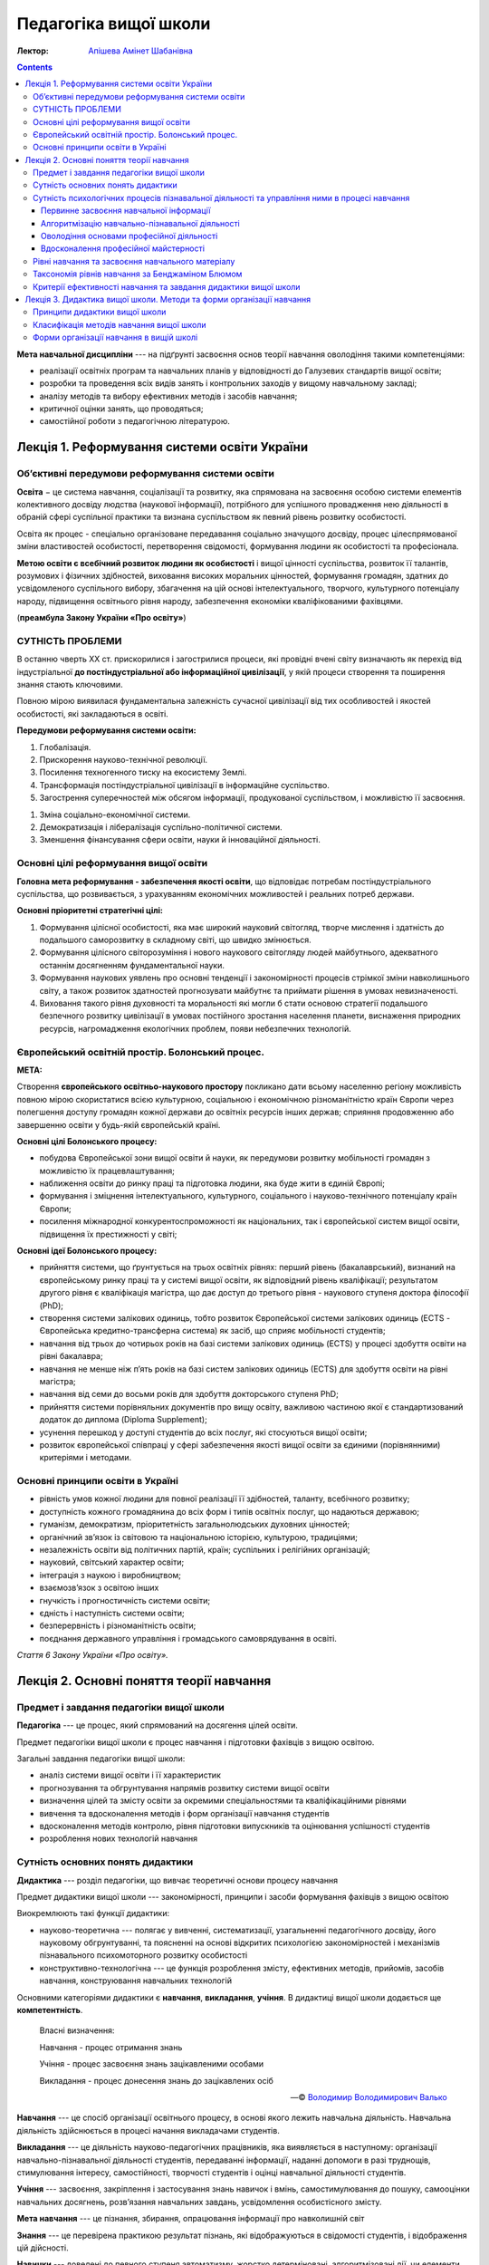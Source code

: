 ----------------------
Педагогіка вищої школи
----------------------

:Лектор: `Апішева Амінет Шабанівна <http://psy.kpi.ua/apisheva/>`_

.. contents::
   :depth: 4
..

**Мета навчальної дисципліни** --- на підґрунті засвоєння основ теорії навчання
оволодіння такими компетенціями:

- реалізації освітніх програм та навчальних планів у відповідності до Галузевих
  стандартів вищої освіти;
- розробки та проведення всіх видів занять і контрольних заходів у вищому
  навчальному закладі; 
- аналізу методів та вибору ефективних методів і засобів навчання;
- критичної оцінки занять, що проводяться;
- самостійної роботи з педагогічною літературою.     


Лекція 1. Реформування системи освіти України
=============================================

Об’єктивні передумови реформування системи освіти
-------------------------------------------------

**Освіта** − це система навчання, соціалізації та розвитку, яка спрямована на
засвоєння особою системи елементів колективного досвіду людства (наукової
інформації), потрібного для успішного провадження нею діяльності в обраній сфері
суспільної практики та визнана суспільством як певний рівень розвитку
особистості.

Освіта як процес -  спеціально організоване передавання соціально значущого
досвіду, процес цілеспрямованої зміни властивостей особистості, перетворення
свідомості, формування людини як особистості та професіонала.

**Метою освіти є всебічний розвиток людини як особистості** і вищої цінності
суспільства, розвиток її талантів, розумових і фізичних здібностей, виховання
високих моральних цінностей, формування громадян, здатних до усвідомленого
суспільного вибору, збагачення на цій основі інтелектуального, творчого,
культурного потенціалу народу, підвищення освітнього рівня народу, забезпечення
економіки кваліфікованими фахівцями.  

(**преамбула Закону України «Про освіту»**)

СУТНІСТЬ ПРОБЛЕМИ
-----------------

В останню чверть ХХ ст. прискорилися і загострилися процеси, які провідні вчені світу визначають як перехід
від індустріальної **до постіндустріальної або інформаційної цивілізації**, у якій процеси створення та
поширення знання стають ключовими.

Повною мірою виявилася фундаментальна залежність сучасної цивілізації від тих особливостей і якостей
особистості, які закладаються в освіті.

**Передумови реформування системи освіти:**

1. Глобалізація.
2. Прискорення науково-технічної революції.
3. Посилення техногенного тиску на екосистему Землі.
4. Трансформація постіндустріальної цивілізації в інформаційне суспільство.
5. Загострення суперечностей між обсягом інформації, продукованої суспільством, і можливістю її засвоєння.

1. Зміна соціально-економічної системи.
2. Демократизація і лібералізація суспільно-політичної системи.
3. Зменшення фінансування сфери освіти, науки й інноваційної діяльності.

Основні цілі реформування вищої освіти
--------------------------------------

**Головна мета реформування - забезпечення якості освіти**, що відповідає потребам постіндустріального суспільства,
що розвивається, з урахуванням економічних можливостей і реальних потреб держави.

**Основні пріоритетні стратегічні цілі:**

1. Формування цілісної особистості, яка має широкий науковий світогляд, творче
   мислення і здатність до подальшого саморозвитку в складному світі, що швидко
   змінюється.
2. Формування цілісного світорозуміння і нового наукового
   світогляду людей майбутнього, адекватного останнім досягненням
   фундаментальної науки.
3. Формування наукових уявлень про основні тенденції і закономірності процесів
   стрімкої зміни навколишнього світу, а також розвиток здатностей прогнозувати
   майбутнє та приймати рішення в умовах невизначеності.
4. Виховання такого рівня духовності та моральності які могли б стати основою
   стратегії подальшого безпечного розвитку цивілізації в умовах постійного
   зростання населення планети, виснаження природних ресурсів, нагромадження
   екологічних проблем, появи небезпечних технологій.

Європейський освітній простір. Болонський процес.
-------------------------------------------------

**МЕТА:**

Створення **європейського освітньо-наукового простору** покликано дати всьому населенню регіону можливість
повною мірою скористатися всією культурною, соціальною і економічною різноманітністю країн Європи через полегшення
доступу громадян кожної держави до освітніх ресурсів інших держав; сприяння продовженню або завершенню освіти у
будь-якій європейській країні.

**Основні цілі Болонського процесу:**

- побудова Європейської зони вищої освіти й науки, як передумови розвитку
  мобільності громадян з можливістю їх працевлаштування;
- наближення освіти до ринку праці та підготовка людини, яка буде жити в єдиній
  Європі;
- формування і зміцнення інтелектуального, культурного, соціального і
  науково-технічного потенціалу країн Європи;
- посилення міжнародної конкурентоспроможності як національних, так і
  європейської систем вищої освіти, підвищення їх престижності у світі;

**Основні ідеї Болонського процесу:**

- прийняття системи, що ґрунтується на трьох освітніх рівнях: перший рівень
  (бакалаврський), визнаний на європейському ринку праці та у системі вищої
  освіти, як відповідний рівень кваліфікації; результатом другого рівня є
  кваліфікація магістра, що дає доступ до третього рівня - наукового ступеня
  доктора філософії (PhD);
- створення системи залікових одиниць, тобто розвиток Європейської системи
  залікових одиниць (ECTS - Європейська кредитно-трансферна система) як засіб, що
  сприяє мобільності студентів;
- навчання від трьох до чотирьох років на базі системи залікових одиниць (ECTS)
  у процесі здобуття освіти на рівні бакалавра;
- навчання не менше ніж п’ять років на базі систем залікових одиниць (ЕСТS) для
  здобуття освіти на рівні магістра;
- навчання від семи до восьми років для здобуття докторського ступеня PhD;
- прийняття системи порівняльних документів про вищу освіту, важливою частиною
  якої є стандартизований додаток до диплома (Diploma Supplement);
- усунення перешкод у доступі студентів до всіх послуг, які стосуються вищої
  освіти;
- розвиток європейської співпраці у сфері забезпечення якості вищої освіти за
  єдиними (порівнянними) критеріями і методами.

Основні принципи освіти в Україні
---------------------------------

- рівність умов кожної людини для повної реалізації її здібностей, таланту, всебічного розвитку;
- доступність кожного громадянина до всіх форм і типів освітніх послуг, що надаються державою;
- гуманізм, демократизм, пріоритетність загальнолюдських духовних цінностей;
- органічний зв’язок із світовою та національною історією, культурою, традиціями;
- незалежність освіти від політичних партій, країн; суспільних і релігійних організацій;
- науковий, світський характер освіти;
- інтеграція з наукою і виробництвом;
- взаємозв’язок з освітою інших
- гнучкість і прогностичність системи освіти;
- єдність і наступність системи освіти;
- безперервність і різноманітність освіти;
- поєднання державного управління і громадського самоврядування в освіті.

*Стаття 6 Закону України «Про освіту».*


Лекція 2. Основні поняття теорії навчання
=========================================

Предмет і завдання педагогіки вищої школи
-----------------------------------------

**Педагогіка** --- це процес, який спрямований на досягення цілей освіти.

Предмет педагогіки вищої школи є процес навчання і підготовки фахівців з вищою
освітою.

Загальні завдання педагогіки вищої школи:

- аналіз системи вищої освіти і її характеристик
- прогнозування та обгрунтування напрямів розвитку системи вищої освіти
- визначення цілей та змісту освіти за окремими спеціальностями та
  кваліфікаційними рівнями
- вивчення та вдосконалення методів і форм організації навчання студентів
- вдосконалення методів контролю, рівня підготовки випускників та оцінювання
  успішності студентів
- розроблення нових технологій навчання

Сутність основних понять дидактики
----------------------------------

**Дидактика** --- розділ педагогіки, що вивчає теоретичні основи процесу
навчання

Предмет дидактики вищої школи --- закономірності, принципи і засоби формування
фахівців з вищою освітою

Виокремлюють такі функції дидактики:

- науково-теоретична --- полягає у вивченні, систематизації, узагальненні
  педагогічного досвіду, його науковому обгрунтуванні, та поясненні на основі
  відкритих психологією закономірностей і механізмів пізнавального
  психомоторного розвитку особистості
- конструктивно-технологічна --- це функція розроблення змісту, ефективних
  методів, прийомів, засобів навчання, конструювання навчальних технологій

Основними категоріями дидактики є **навчання**, **викладання**, **учіння**.
В дидактиці вищої школи додається ще **компетентність**.

    Власні визначення:

    Навчання - процес отримання знань

    Учіння - процес засвоєння знань зацікавленими особами

    Викладання - процес донесення знань до зацікавлених осіб

    -- © `Володимир Володимирович Валько <https://github.com/ValkoVolodya>`_

**Навчання** --- це спосіб організації освітнього процесу, в основі якого лежить
навчальна діяльність. Навчальна діяльність здійснюється в процесі начання
викладачами студентів.

**Викладання** --- це діяльність науково-педагогічних
працівників, яка виявляється в наступному: організації навчально-пізнавальної
діяльності студентів, передаванні інформації, наданні допомоги в разі труднощів,
стимулювання інтересу, самостійності, творчості студентів і оцінці навчальної
діяльності студентів.

**Учіння** --- засвоєння, закріплення і застосування знань навичок і вмінь,
самостимулювання до пошуку, самооцінки навчальних досягнень, розв’язання
навчальних завдань, усвідомлення особистісного змісту.

**Мета навчання** --- це пізнання, збирання, опрацювання інформації про
навколишній світ

**Знання** --- це перевірена практикою результат пізнань, які відображуються в
свідомості студентів, і відображення цій дійсності.

**Навички** --- доведені до певного ступеня автоматизму, жорстко детерміновані,
алгоритмізовані дії, чи елементи складних дій.

Види навичок:

- моторні
- сенсорні - стосуються відчуття і сприймання завдяки аналізаторним системам
- розумові

Ознакою сформованості навички - є те, що дії використовуються поза контролем
свідомості

**Уміння** --- це здатність людини виконувати якусь діяльність на основі
досвіду, знань, навичок.

Розрізняють наступні види умінь:

- *когнітивні*, що передбачають застосування логічного, інтуїтивного мислення
- *практичні*, які передбачають використання методик, інструментів

**Компетентність** --- це інтегральна характеристика якості фахівця, що відображає її
здатність і готовність до ефективного виконання професійної діяльності.
Компетентність охоплює такі властивості особистості: когнітивну,
операційно-технологічну, мотиваційно-ціннісну, етичну та соціальну.
Компетенції покладені в основу освітньо-кваліфікаційних характеристик

До універсальних:

- Загальнонаукові,
- інструментальні,
- загальноособистісні,
- культурні

Професійні:

- Виробничо-технологічні,
- організаційно-управлінські,
- проектні
- науково-дослідні.

Сутність психологічних процесів пізнавальної діяльності та управління ними в процесі навчання
---------------------------------------------------------------------------------------------

**Пізнання** --- це специфічний вид діяльності людини спрямований на осягення
себе в навколишньому світі

Етапи пізнання:

1. чуттєве пізнання
2. раціональне пізнання
3. суспільна практика

Пізнання включає в себе такі компоненти:

Первинне засвоєння навчальної інформації
________________________________________

:Психологічна сутність:
    полягає у сприйнятті, усвідомленні галузей практичного застосування

:Дидактична мета:
    структурування навчальної інформації

:Результат:
    оволодіння навчальної інформації на структурно-понятійному рівні, формуванні
    первинної мотивації

:Завдання педагога:
    доступне викладання систематизованого навчального матеріалу

Алгоритмізацію навчально-пізнавальної діяльності
________________________________________________

:Психологічна сутність:
    розуміння обміркуванні теорії і з’ясуванні особливостей практичного
    використання теорії

:Дидактична мета:
    оволодіння типовими способами діяльності

:Результат:
    вміння структурувати інформацію, вмінні порівнювати, вирішувати типові
    завдання

:Завдання педагога:
    організація самостійної роботи студента з метою обміркування теорії і
    практичного її застосування


Оволодіння основами професійної діяльності
__________________________________________

:Психологічна сутність:
    визначення інтегрування міждисциплінарних зв’язків, розвитку творчого
    мислення студентів

:Дидактична мета:
    моделювання професійної діяльності

:Результат:
    формування моделі професійно орієнтованого середовища, уміння вирішувати
    типові та нетипові професійні завдання

:Завдання педагога:
    формування професійних інтересів і настанов

Вдосконалення професійної майстерності
______________________________________

:Психологічна сутність:
    самоосвіта і самовдосконалення

:Дидактична мета:
    оволодіння професійною майстерністю від творення до творчого рівня

:Результат:
    формування професійних навичок, генерування нового знання

:Завдання педагога:
    управління процесом творчості, розвитку здібностей


Рівні навчання та засвоєння навчального матеріалу
-------------------------------------------------

1. Рівень знайомства

   :Навчання:
     полягає у ознайомленні з визначеннями, поняттями, законами,
     теоремами (без доведення), описі явищ, об'єктів, процесів, технологій.

   :Засвоєння:
     передбачає формування загальних уявлень, розуміння і відтворення
     навчальної інформації

   :Контроль:
      спрямований на з'ясування здатності відповісти на запитання "що? де?
      скільки? хто? коли?"

   Використання теоретичного матеріалу на практиці не передбачається.

2. Стереотипний

   :Навчання:
     обмежується інформаційним мінімумом. Здійснюється доведення законів,
     теорем, математичне визначення закономірностей, виконання типових завдань

   :Засвоєння:
     Передбачає вільне володіння навчальною інформацією та її практичне
     застосування у стандартних ситуаціях.

   :Контроль:
     має на меті перевірку, чи може студент діяти за зразком, здійснювати аналіз
     дій, результатів, відповідати на запитання "як зробити?".

3. Рівень умінь

   :Навчання:
     полягає у математичному описі та розрахунку процесів, явищ, характеристик
     обладнання.

   :Засвоєння:
     передбачає глибоке розуміння суті проблеми на рівні концептуальних знань,
     здатність діяти в нових ситуаціях, транспонувати знання на нові умови,
     отримувати суб'єктивно нову інформацію.

   :Контроль:
     спрямований на здатність здійснювати, виконувати аналіз та синтез процесів
     та об'єктів, відповідати на питання "чому?" і розв'язувати
     професійно-адаптовані завдання.

4. Евристичний рівень

   :Навчання:
     спрямоване на формування досвіду пошукової та інноваційної діяльності.

   :Засвоєння:
     відбувається на рівні трансформації інформації, на рівні генерування нової
     інформації. Пошуковий характер діяльності здійснюється у нетипових умовах.

   :Контроль:
     спрямований на здатність роззв'язувати нетипові завдання, ускладнені
     нечіткими та суперечливими умовами.

Таксономія рівнів навчання за Бенджаміном Блюмом
------------------------------------------------

**Таксономія** --- закон ієрархії.


.. image:: https://upload.wikimedia.org/wikipedia/commons/2/24/Blooms_rose.svg
    :target: https://upload.wikimedia.org/wikipedia/commons/2/24/Blooms_rose.svg

+--------------+--------------------------------+------------------------------+
| Рівень       | Ключові слова та фрази         |                              |
+==============+================================+==============================+
| Синтез       | Розробіть новий тип продукту   |                              |
|              | створіть                       |                              |
|              | що вібудеться якщо             |                              |
|              | придумайте інший варіант       |                              |
|              | чи існує інша причина          |                              |
+--------------+--------------------------------+------------------------------+
| Оцінювання   | встановіть норми               |                              |
|              | оберіть                        |                              |
|              | зважте можливості              |                              |
+--------------+--------------------------------+------------------------------+
| Аналіз       | розкладіть на складові         |                              |
|              | поясність причини              |                              |
|              | порівняйте                     |                              |
|              | розкладіть по черзі            |                              |
|              | класифікуйте                   |                              |
|              | поясніть як і чому             |                              |
+--------------+--------------------------------+------------------------------+
| Застосування |                                |                              |
+--------------+--------------------------------+------------------------------+
| Розуміння    | розкажіть своїми словами       | дозволяє здійснювати         |
|              | опишіть те, що ви думаєте щодо | відтворення матеріалу        |
|              | просумуйте                     |                              |
|              | покажіть взаємозв'язок         |                              |
|              | поясніть зміст                 |                              |
+--------------+--------------------------------+------------------------------+
| Знання       | розкажіть                      | Діагностують вміння          |
|              | сформулюйте                    | розпізнавати факти           |
|              | назвіть                        | на основі розпізнавання      |
|              | перерахуйте                    |                              |
|              | опишіть                        |                              |
+--------------+--------------------------------+------------------------------+

Детальніше можна почитати на відповідній сторінці у
`Вікіпедії <https://en.wikipedia.org/wiki/Bloom%27s_taxonomy>`_

Критерії ефективності навчання та завдання дидактики вищої школи
----------------------------------------------------------------

Ефективність навчання визначається зовнішніми і внутрішніми (по відношенню до
ВНЗ) критеріями. В якості внутрішніх критеріїв розглядають *академічну
успішність* студента, що визначається ступенем збігу реальних і запланованих
результатів навчальної діяльності. Вона фіксується відповідною кількістю балів.

Успішність навчання залежить від процесу керування процесом.

Зовнішніми критеріями ефективності навчання вважають

- ступінь адаптації випускника до соціального життя і професійної діяльності
- темпи зростання процесу самоосвіти, рівень освіченості та професійної
  майстерності та готовність підвищувати рівень освіти

Таким чином **завданнями дидактики вищої школи є**:

1. Розробка змісту загальної і професіної освіти у різних типах ВНЗ
2. Удосконалення змісту підготовки з різних профілів
3. Дослідження особливостей навчання обдарованої студентської молоді
4. Обґрунтування шляхів інтеграції навчальних дисциплін
5. Побудова процесу навчання на принципах гуманізацї

Лекція 3. Дидактика вищої школи. Методи та форми організації навчання
=====================================================================

:Проблемне навчання: 
    --- передбачає пошукову діяльність.

:Програмоване навчання: 
    --- кібернетичний підхід, відповідно до якого навчання розглядається як
    складна динамічна система

Скінер сформулював принципи програмованого навчання:

1. подавати інформацію невеликими дозами
2. формулювати завдання для перевірки для контролю і оцінки засвоєння кожної
   порції інформації, треба пред'являти відповіді для самоконтролю, давати
   вказівки залежно від правильності відповіді

Принципи дидактики вищої школи
------------------------------

Основні положення, що визначаюють зміст, організаційні форми і методи навчальної роботи

До загальнодидактичних принципів відносяться принципи:

- Принцип науковості
- Принцип системності і послідовності *(навчальний матеріал має подаватись в
  системі взаємозв'язків, навчальні плани мають бути сформовані таким чином, щоб
  викладали у послідованості.)*
- Принцип доступності навчання *(визначається відповідністю, змісту форм і
  методів навчання віковим особливостям студентів і їх можливостям. Дуже
  важливим при реалізації навчання маж бути певний рівень напруженості.)*
- Принцип зв'язку навчання з життям *(грунтується на зв'язку науки і виробництва, теорії і практики.)*
- Свідомості і активності в навчанні *(цей принцип визначає головний напрямок
  активності і усвідомлення мети.)*
- Принцип наочності в навчанні *(цей принцип передбачає максимальну активацію в
  навчальному процесі різних аналізаторних систем.)*
- Принцип міцності засвоєння знань, умінь і навичок *(передбачає не тільки
  повторення а й глибоке розуміння ознак предметів, явищ, виокремлювати головну
  ідею, застосовувати різноманітні методи роботи студентів)*
- Принцип поєднання колективного і індивідуального навчання *(дає змогу в умовах
  колективної навчальної діяльності оволодівати навчальним матеріалом зважаючі
  на свої можливості та розвиток)*
- Принцип емоційності навчання

Класифікація методів навчання вищої школи
-----------------------------------------

На основі таких засад: 

1. за джерелом знань 

   - словесні методи,
   - наочні методи,
   - практичні методи

2. за відповідним етапом навчання *(актуалізація базових знань для вивчення
   матеріалу)*
3. за способом керівництва 

   - безпосередні, 
   - опосередковані 

4. за логікою навчального процесу

   - аналітичні 
   - синтетичні,
   - дедуктивні, 

5. за дедактичними цілями 

   - такі методи організації діяльності, що стимулюють інтерес до діяльності 
   - конкурси ігри заозочення

6. за характером 

   - репродуктивні, 
   - методи проболемного викладу матеріалу, 
   - частково пошукові і дослідницькі

алгоритм вибиру оптимального методу склалається з 7 кроків 

- приймається рішення чи будуть вивчати матеріал самостійно або ні
- визначається співвідношення репродуктивних і продуктивних методів
- визначення співвідношення індуктивної та дедактивної логіки, аналітичних та
  синтаксичних підходів
- вибрати спосіб словесних, наочних, практичних методів
- стасується мотиваційної навчальної діяльності 
- вводиться рішення про необхідність методів стимулювання навчальної діяльності
- встановити точки контролю, визначення інтервалу, методи контролю
- продумування запасних варіантів у разі відхилення від запланованого процесу
  навчання 
  
Форми організації навчання в вищій школі 
----------------------------------------

:Форми організації навчання:
     певна структурно-оргонізаційна та управлінська конструкція залежно від
     особливостей діяльностей суб'єкта навчання 
     
Виділяють такі групи організаційних форм:

- навчальні заняття
- практична підготовка
- самостійна робота
- контрольні заходи

